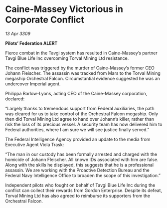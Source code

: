 * Caine-Massey Victorious in Corporate Conflict

/13 Apr 3309/

*Pilots’ Federation ALERT* 

Fierce combat in the Tavgi system has resulted in Caine-Massey’s partner Tavgi Blue Life Inc overcoming Torval Mining Ltd resistance. 

The conflict was triggered by the murder of Caine-Massey’s former CEO Johann Fleischer. The assassin was tracked from Mars to the Torval Mining megaship Orchestral Falcon. Circumstantial evidence suggested he was an undercover Imperial agent. 

Philippa Barlow-Lyons, acting CEO of the Caine-Massey corporation, declared: 

“Largely thanks to tremendous support from Federal auxiliaries, the path was cleared for us to take control of the Orchestral Falcon megaship. Only then did Torval Mining Ltd agree to hand over Johann’s killer, rather than risk the loss of its precious vessel. A security team has now delivered him to Federal authorities, where I am sure we will see justice finally served.” 

The Federal Intelligence Agency provided an update to the media from Executive Agent Viola Trask: 

“The man in our custody has been formally arrested and charged with the homicide of Johann Fleischer. All known IDs associated with him are false. Along with the skills he displayed, this suggests that he is a professional assassin. We are working with the Proactive Detection Bureau and the Federal Navy Intelligence Office to broaden the scope of this investigation.” 

Independent pilots who fought on behalf of Tavgi Blue Life Inc during the conflict can collect their rewards from Gordon Enterprise. Despite its defeat, Torval Mining Ltd has also agreed to reimburse its supporters from the Orchestral Falcon.